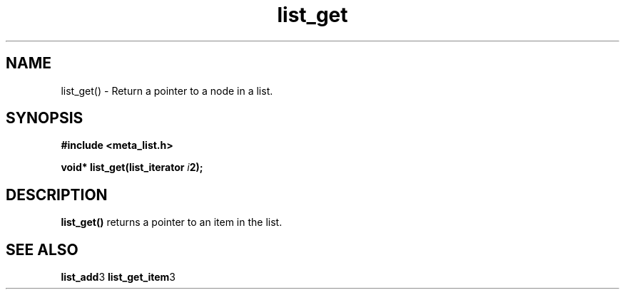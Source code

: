 .TH list_get 3 2016-01-30 "" "The Meta C Library"
.SH NAME
list_get() \- Return a pointer to a node in a list.

.SH SYNOPSIS
.B #include <meta_list.h>
.sp
.BI "void* list_get(list_iterator " i 2);

.SH DESCRIPTION
.BR list_get()
returns a pointer to an item in the list. 

.SH SEE ALSO
.BR list_add 3 
.BR list_get_item 3 
